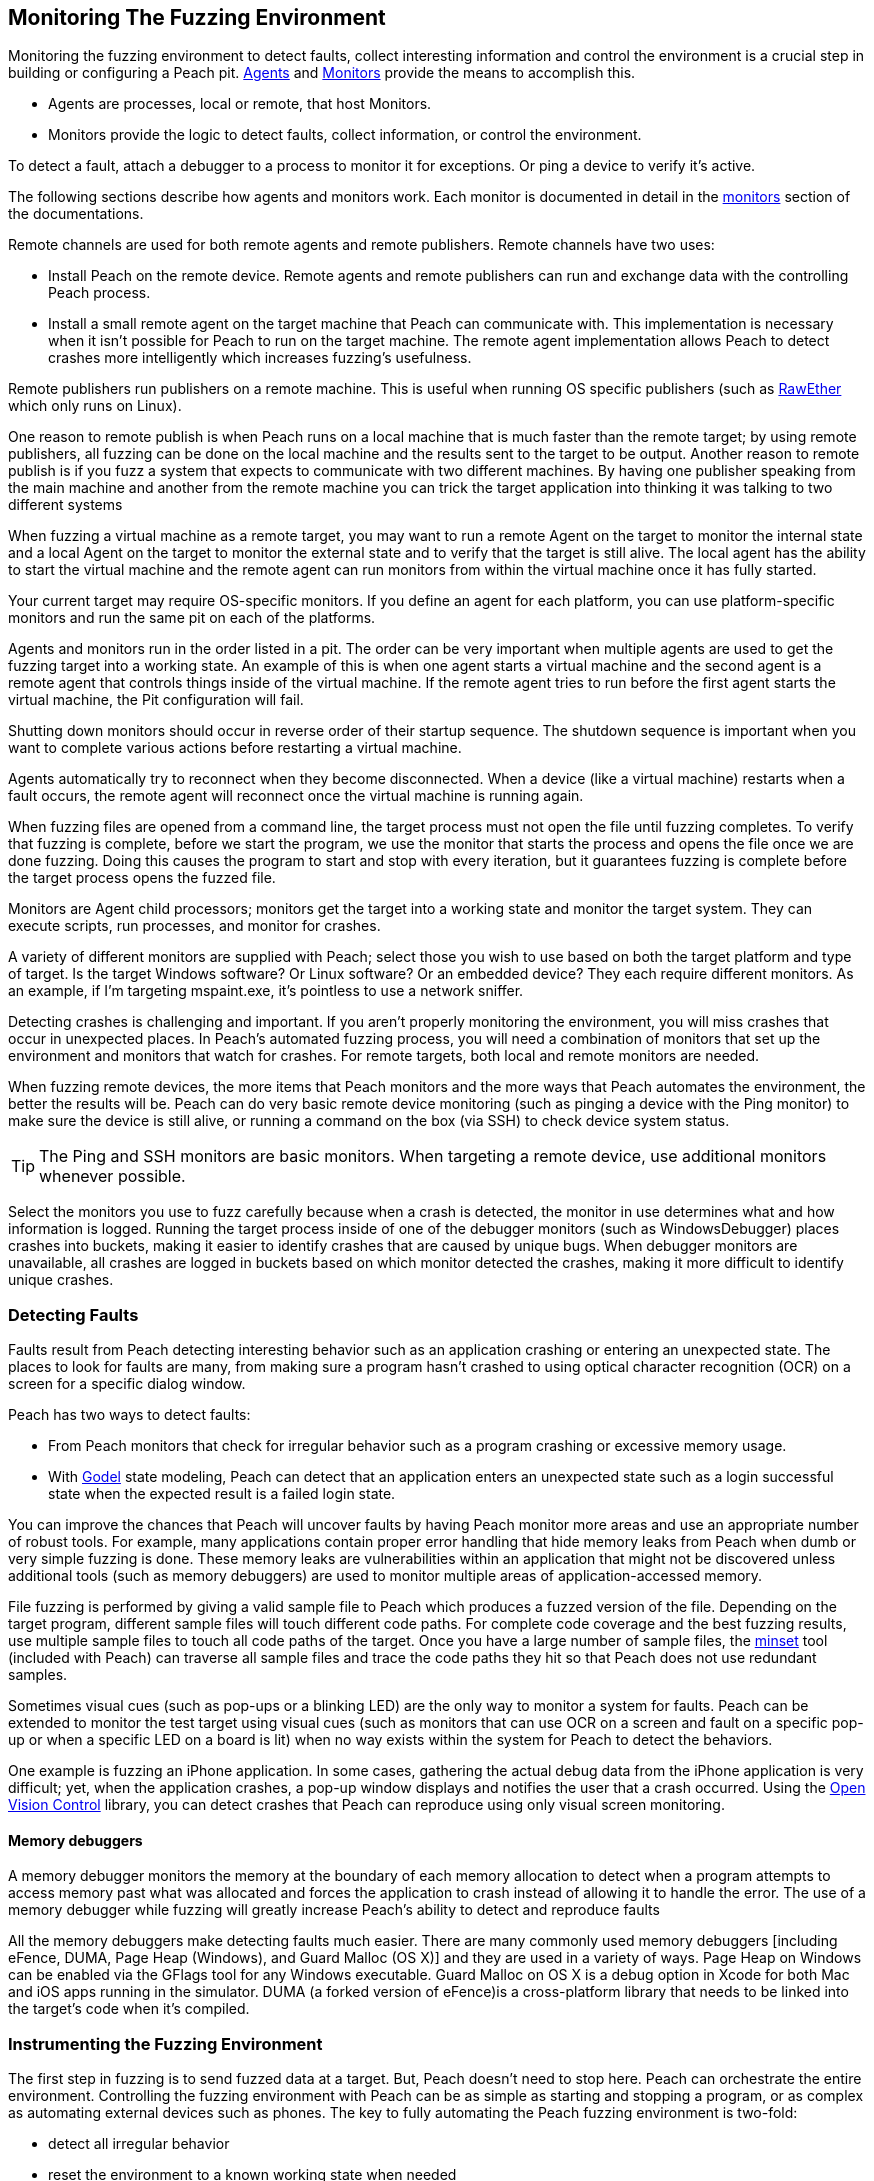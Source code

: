[[AgentsMonitors]]

== Monitoring The Fuzzing Environment

Monitoring the fuzzing environment to detect faults, collect interesting information and control the environment is a crucial step in building or configuring a Peach pit. xref:Agent[Agents] and xref:Monitors[Monitors] provide the means to accomplish this. 

* Agents are processes, local or remote, that host Monitors. 
* Monitors provide the logic to detect faults, collect information, or control the environment. 

To detect a fault, attach a debugger to a process to monitor it for exceptions. Or ping a device to verify it's active. 

The following sections describe how agents and monitors work. Each monitor is documented in detail in the xref:Monitors[monitors] section of the documentations.

Remote channels are used for both remote agents and remote publishers. Remote channels have two uses:
 
* Install Peach on the remote device. Remote agents and remote publishers can run and exchange data with the controlling Peach process.
* Install a small remote agent on the target machine that Peach can communicate with. This implementation is necessary when it isn't possible for Peach to run on the target machine. The remote agent implementation allows Peach to detect crashes more intelligently which increases fuzzing's usefulness.

Remote publishers run publishers on a remote machine. This is useful when running OS specific publishers (such as xref:Publishers_RawEther[RawEther] which only runs on Linux). 

One reason to remote publish is when Peach runs on a local machine that is much faster than the remote target; by using remote publishers, all fuzzing can be done on the local machine and the results sent to the target to be output. Another reason to remote publish is if you fuzz a system that expects to communicate with two different machines.
By having one publisher speaking from the main machine and another from the remote machine you can trick the target application into thinking it was talking to two different systems

When fuzzing a virtual machine as a remote target, you may want to run a remote Agent on the target to monitor the internal state and a local Agent on the target to monitor the external state and to verify that the target is still alive. The local agent has the ability to start the virtual machine and the remote agent can run monitors from within the virtual machine once it has fully started.

Your current target may require OS-specific monitors.  If you define an agent for each platform, you can use platform-specific monitors and run the same pit on each of the platforms.

Agents and monitors run in the order listed in a pit. The order can be very important when multiple agents are used to get the fuzzing target into a working state. An example of this is when one agent starts a virtual machine and the second agent is a remote agent that controls things inside of the virtual machine. If the remote agent tries to run before the first agent starts the virtual machine, the Pit configuration will fail. 

Shutting down monitors should occur in reverse order of their startup sequence. The shutdown sequence is important when you want to complete various actions before restarting a virtual machine.

Agents automatically try to reconnect when they become disconnected. When a device (like a virtual machine) restarts when a fault occurs, the remote agent will reconnect once the virtual machine is running again.

When fuzzing files are opened from a command line, the target process must not open the file until fuzzing completes. To verify that  fuzzing is complete, before we start the program, we use the monitor that starts the process and opens the file once we are done fuzzing. Doing this causes the program to start and stop with every iteration, but it guarantees fuzzing is complete before the target process opens the fuzzed file.

Monitors are Agent child processors; monitors get the target into a working state and monitor the target system. They can execute scripts, run processes, and monitor for crashes.

A variety of different monitors are supplied with Peach; select those you wish to use based on both the target platform and type of target. Is the target Windows software? Or Linux software? Or an embedded device? They each require different monitors. As an example, if I'm targeting mspaint.exe, it's pointless to use a network sniffer.

Detecting crashes is challenging and important. If you aren't properly monitoring the environment, you will miss crashes that occur in unexpected places. In Peach's automated fuzzing process, you will need a combination of monitors that set up the environment and monitors that watch for crashes. For remote targets, both local and remote monitors are needed.

When fuzzing remote devices, the more items that Peach monitors and the more ways that Peach automates the environment, the better the results will be. Peach can do very basic remote device monitoring (such as pinging a device with the Ping monitor) to make sure the device is still alive, or running a command on the box (via SSH) to check device system status. 

TIP: The Ping and SSH monitors are basic monitors. When targeting a remote device, use additional monitors whenever possible.

Select the monitors you use to fuzz carefully because when a crash is detected, the monitor in use determines what and how information is logged. Running the target process inside of one of the debugger monitors (such as WindowsDebugger) places crashes into buckets, making it easier to identify crashes that are caused by unique bugs. When debugger monitors are unavailable, all crashes are logged in buckets based on which monitor detected the crashes, making it more difficult to identify unique crashes.

=== Detecting Faults

Faults result from Peach detecting interesting behavior such as an application crashing or entering an unexpected state. The places to look for faults are many, from making sure a program hasn't crashed to using optical character recognition (OCR) on a screen for a specific dialog window. 

Peach has two ways to detect faults:

* From Peach monitors that check for irregular behavior such as a program crashing or excessive memory usage. 
* With xref:Godel[Godel] state modeling, Peach can detect that an application enters an unexpected state such as a login successful state when the expected result is a failed login state.

// Increasing the chance of fault detection
You can improve the chances that Peach will uncover faults by having Peach monitor more areas and use an appropriate number of robust tools. For example, many applications contain proper error handling that hide memory leaks from Peach when dumb or very simple fuzzing is done. These memory leaks are vulnerabilities within an application that might not be discovered unless additional tools (such as memory debuggers) are used to monitor multiple areas of application-accessed memory.

File fuzzing is performed by giving a valid sample file to Peach which produces a fuzzed version of the file. Depending on the target program, different sample files will touch different code paths. For complete code coverage and the best fuzzing results, use multiple sample files to touch all code paths of the target. Once you have a large number of sample files, the xref:Program_PeachMinset[minset] tool (included with Peach) can traverse all sample files and trace the code paths they hit so that Peach does not use redundant samples. 

Sometimes visual cues (such as pop-ups or a blinking LED) are the only way to monitor a system for faults. Peach can be extended to monitor the test target using visual cues (such as  monitors that can use OCR on a screen and fault on a specific pop-up or when a specific LED on a board is lit) when no way exists within the system for Peach to detect the behaviors. 

One example is fuzzing an iPhone application. In some cases, gathering the actual debug data from the iPhone application is very difficult; yet, when the application crashes, a pop-up window displays and notifies the user that a crash occurred. Using the http://openvisionc.sourceforge.net/[Open Vision Control] library, you can detect crashes that Peach can reproduce using only visual screen monitoring.

==== Memory debuggers

A memory debugger monitors the memory at the boundary of each memory allocation to detect when a program attempts to access memory past what was allocated and forces the application to crash instead of allowing it to handle the error. The use of a memory debugger while fuzzing will greatly increase Peach's ability to detect and reproduce faults 

//TODO

All the memory debuggers make detecting faults much easier. There are many commonly used memory debuggers [including eFence, DUMA, Page Heap (Windows), and Guard Malloc (OS X)] and they are used in a variety of ways. Page Heap on Windows can be enabled via the GFlags tool for any Windows executable. Guard Malloc on OS X is a debug option in Xcode for both Mac and iOS apps running in the simulator. DUMA (a forked version of eFence)is a cross-platform library that needs to be linked into the target's code when it's compiled.

//////////////////
TODO

 * Detect faults
 * Instrument to increase chance of fault detection
  * Memory debuggers
   * E-Fence, DUMA, Page Heap, Debug Malloc (OS X)
   * Talk about how they work
   * Talk about some of the bugs they can find
   * Talk about differences between them
    * Windows, use after free
  * Other things we can do to increase effectiveness
s  * Mention code coverage of sample files
 * Detecting LED lit
 * OpenVision Look at iPhone screen
 * Ping device
 * Exception type
 * Stops responding
 *
 Add OS level suggestions for monitors ie processes, services


=== Instrumenting Environment

// This is the idea of controlling the rube goldberg machine that is your fuzzing
// configuration.

TODO

 * Control environment
 * Simple to complex
 * Mobile example
 * Order of start up
 * Agents inside of virtual machines
 * Interacting with physical world (push button)

//////////////////

=== Instrumenting the Fuzzing Environment

The first step in fuzzing is to send fuzzed data at a target. But, Peach doesn't need to stop here. Peach can orchestrate the entire environment. Controlling the fuzzing environment with Peach can be as simple as starting and stopping a program, or as complex as automating external devices such as phones. The key to fully automating the Peach fuzzing environment is two-fold:

* detect all irregular behavior 
* reset the environment to a known working state when needed

When fully configured, Peach can start and stop the target process, monitor the target process and the environment of the target, and restart the process or the entire environment as needed.

// Simple process
Targeting a single process (such as MS Paint with fuzzed images) is an example of a very basic fuzzing environment. In order to fully control the target, Peach needs to open and close Paint and monitor Paint for crashes. You can supply this level of control to Peach by using two monitors: WindowsDebugger and PageHeap. WindowsDebugger opens and closes Paint with the fuzzed files and monitors the environment for crashes. PageHeap (a memory debugger) makes detecting crashes easier. When both monitors are configured, Peach is can fuzz and monitor Paint indefinitely.

// Complex example VM
Fuzzing a target within a virtual machine (VM) is more complex. For virtual machine fuzzing, Peach is external to the VM and needs to start and stop the VM. Further, Peach needs to connect to two components within the VM: a remote agent and a publisher. Peach can monitor the environment by using a combination of local agents (to control the state of the VM) and remote agents (to monitor the environment inside of the VM). 

Before using the remote agents, the VM needs to be in a started state; in the pit, call the local agent first so the VM can fully start before attempting to talk to the agents inside of the VM. Once the VM is started, the remote agents can start to control the system within the VM. If the fuzzing target within the VM the Paint application, use both the WindowsDebugger and PageHeap monitors with the remote agent. 

The best way to use VMs with Peach (since rebooting a VM can be a slow process) is to get the VM into a good state and take a snapshot. Peach can use this snapshot to start the VM and to revert to the snapshot on fault, so the system is always in a known, good state. Having the system in a known, good state ensures reliable fault reproduction.

Another complex example is mobile phone fuzzing. For mobile phone fuzzing, Peach must perform several actions:

* send both touch input and data input to the phone
* monitor the phone
* simulate NFC bumps
* spawn dynamic WIFI direct networks

Not every mobile application uses all features of the phone, but to fuzz and control any application on a phone, Peach needs to talk to a mobile device on any and all media. In order to fuzz an application that uses NFC to transfer data between phones, Peach needs a configuration that supports the following: 

* opens the application on two phones
* touches buttons to get the phones ready to send and receive NFC, and 
* transmitting the NFC.

When fuzzing some battery-powered devices, the target can enter an unresponsive state. To restart the device to a known, good state, the power button on the device has to be pressed. This is not good from a software automation standpoint since Peach needs to continue to fuzz without human interaction. Peach can generate a manual reset (pushing the power button) by issuing commands to a device with arms that attached to servo motor, that in turn, respond to the commands by extending an arm to press the button.
